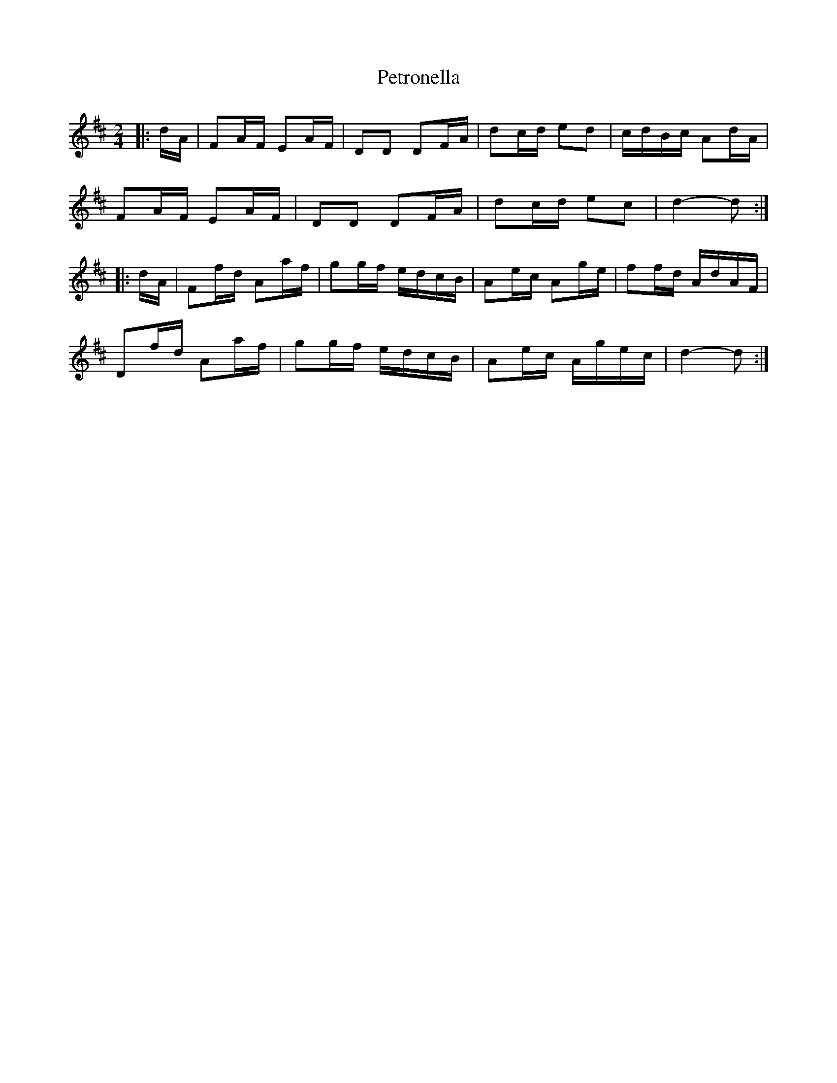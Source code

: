 X: 32192
T: Petronella
R: march
M: 
K: Dmajor
M:2/4
|:d/A/|FA/F/ EA/F/|DD DF/A/|dc/d/ ed|c/d/B/c/ Ad/A/|
FA/F/ EA/F/|DD DF/A/|dc/d/ ec|d2- d:|
|:d/A/|Ff/d/ Aa/f/|gg/f/ e/d/c/B/|Ae/c/ Ag/e/|ff/d/ A/d/A/F/|
Df/d/ Aa/f/|gg/f/ e/d/c/B/|Ae/c/ A/g/e/c/|d2- d:|


